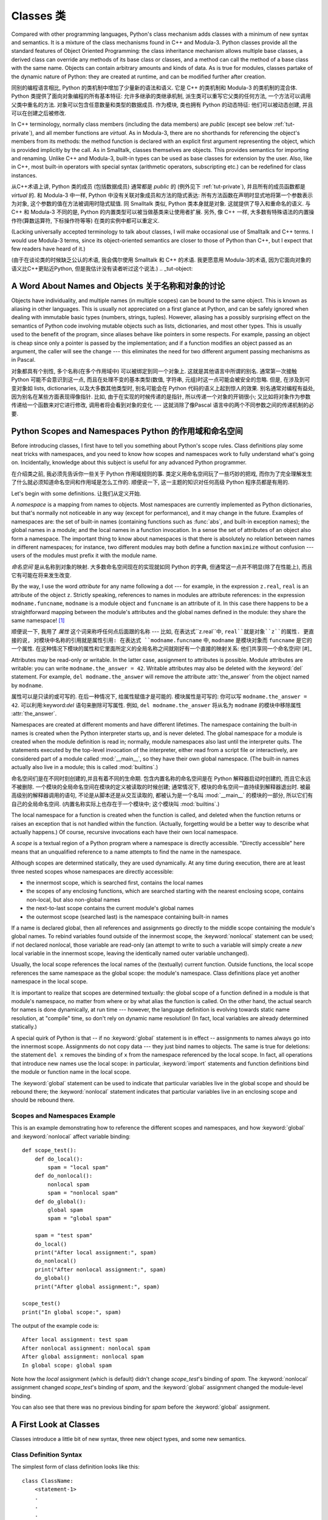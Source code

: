 .. _tut-classes:

***********
Classes 类
***********

Compared with other programming languages, Python's class mechanism adds classes
with a minimum of new syntax and semantics.  It is a mixture of the class
mechanisms found in C++ and Modula-3.  Python classes provide all the standard
features of Object Oriented Programming: the class inheritance mechanism allows
multiple base classes, a derived class can override any methods of its base
class or classes, and a method can call the method of a base class with the same
name.  Objects can contain arbitrary amounts and kinds of data.  As is true for
modules, classes partake of the dynamic nature of Python: they are created at
runtime, and can be modified further after creation.

同别的编程语言相比, Python 的类机制中增加了少量新的语法和语义. 它是 C++
的类机制和 Modula-3 的类机制的混合体. Python 类提供了面向对象编程的所有基本特征:
允许多继承的类继承机制, 派生类可以重写它父类的任何方法,
一个方法可以调用父类中重名的方法. 对象可以包含任意数量和类型的数据成员.
作为模块, 类也拥有 Python 的动态特征: 他们可以被动态创建,
并且可以在创建之后被修改.

In C++ terminology, normally class members (including the data members) are
*public* (except see below :ref:`tut-private`), and all member functions are
*virtual*.  As in Modula-3, there are no shorthands for referencing the object's
members from its methods: the method function is declared with an explicit first
argument representing the object, which is provided implicitly by the call.  As
in Smalltalk, classes themselves are objects.  This provides semantics for
importing and renaming.  Unlike C++ and Modula-3, built-in types can be used as
base classes for extension by the user.  Also, like in C++, most built-in
operators with special syntax (arithmetic operators, subscripting etc.) can be
redefined for class instances.

从C++术语上讲, Python 类的成员 (包括数据成员) 通常都是 *public* 的 (例外见下 :ref:`tut-private`), 
并且所有的成员函数都是 *virtual* 的. 和 Modula-3 中一样, Python
中没有关联对象成员和方法的隐式表达: 所有方法函数在声明时显式地将第一个参数表示为对象,
这个参数的值在方法被调用时隐式赋值. 同 Smalltalk 类似, Python 类本身就是对象.
这就提供了导入和重命名的语义. 与 C++ 和 Modula-3 不同的是, Python
的内置类型可以被当做基类来让使用者扩展. 另外, 像 C++ 一样,
大多数有特殊语法的内置操作符(算数运算符, 下标操作符等等) 在类的实例中都可以重定义.

(Lacking universally accepted terminology to talk about classes, I will make
occasional use of Smalltalk and C++ terms.  I would use Modula-3 terms, since
its object-oriented semantics are closer to those of Python than C++, but I
expect that few readers have heard of it.)

(由于在谈论类的时候缺乏公认的术语, 我会偶尔使用 Smalltalk 和 C++ 的术语.
我更愿意用 Modula-3的术语, 因为它面向对象的语义比C++更贴近Python,
但是我估计没有读者听过这个说法.)
.. _tut-object:

A Word About Names and Objects 关于名称和对象的讨论
====================================================

Objects have individuality, and multiple names (in multiple scopes) can be bound
to the same object.  This is known as aliasing in other languages.  This is
usually not appreciated on a first glance at Python, and can be safely ignored
when dealing with immutable basic types (numbers, strings, tuples).  However,
aliasing has a possibly surprising effect on the semantics of Python code
involving mutable objects such as lists, dictionaries, and most other types.
This is usually used to the benefit of the program, since aliases behave like
pointers in some respects.  For example, passing an object is cheap since only a
pointer is passed by the implementation; and if a function modifies an object
passed as an argument, the caller will see the change --- this eliminates the
need for two different argument passing mechanisms as in Pascal.

对象都具有个别性, 多个名称(在多个作用域中) 可以被绑定到同一个对象上.
这就是其他语言中所谓的别名. 通常第一次接触 Python 可能不会意识到这一点,
而且在处理不变的基本类型(数值, 字符串, 元组)时这一点可能会被安全的忽略.
但是, 在涉及到可变对象如 lists, dictionaries, 以及大多数其他类型时,
别名可能会在 Python 代码的语义上起到惊人的效果. 别名通常对编程有益处,
因为别名在某些方面表现得像指针. 比如, 由于在实现的时候传递的是指针,
所以传递一个对象的开销很小;  又比如将对象作为参数传递给一个函数来对它进行修改,
调用者将会看到对象的变化 --- 这就消除了像Pascal 语言中的两个不同参数之间的传递机制的必要.

.. _tut-scopes:

Python Scopes and Namespaces Python 的作用域和命名空间
========================================================

Before introducing classes, I first have to tell you something about Python's
scope rules.  Class definitions play some neat tricks with namespaces, and you
need to know how scopes and namespaces work to fully understand what's going on.
Incidentally, knowledge about this subject is useful for any advanced Python
programmer.

在介绍类之前, 我必须先告诉你一些关于 Python 作用域规则的事.
类定义用命名空间玩了一些巧妙的把戏, 而你为了完全理解发生了什么就必须知道命名空间和作用域是怎么工作的.
顺便说一下, 这一主题的知识对任何高级 Python 程序员都是有用的.

Let's begin with some definitions. 让我们从定义开始.

A *namespace* is a mapping from names to objects.  Most namespaces are currently
implemented as Python dictionaries, but that's normally not noticeable in any
way (except for performance), and it may change in the future.  Examples of
namespaces are: the set of built-in names (containing functions such as :func:`abs`, and
built-in exception names); the global names in a module; and the local names in
a function invocation.  In a sense the set of attributes of an object also form
a namespace.  The important thing to know about namespaces is that there is
absolutely no relation between names in different namespaces; for instance, two
different modules may both define a function ``maximize`` without confusion ---
users of the modules must prefix it with the module name.

*命名空间* 是从名称到对象的映射. 大多数命名空间现在的实现就如同 Python 的字典,
但通常这一点并不明显(除了在性能上), 而且它有可能在将来发生改变.

By the way, I use the word *attribute* for any name following a dot --- for
example, in the expression ``z.real``, ``real`` is an attribute of the object
``z``.  Strictly speaking, references to names in modules are attribute
references: in the expression ``modname.funcname``, ``modname`` is a module
object and ``funcname`` is an attribute of it.  In this case there happens to be
a straightforward mapping between the module's attributes and the global names
defined in the module: they share the same namespace!  [#]_

顺便说一下, 我用了 *属性* 这个词来称呼任何点后面跟的名称 --- 比如,
在表达式``z.real``中, ``real``就是对象``z``的属性. 更直接的说,
对模块中名称的引用就是属性引用: 在表达式 ``modname.funcname`` 中, ``modname``
是模块对象而 ``funcname`` 是它的一个属性.
在这种情况下模块的属性和它里面所定义的全局名称之间就刚好有一个直接的映射关系:
他们共享同一个命名空间!  [#]_

Attributes may be read-only or writable.  In the latter case, assignment to
attributes is possible.  Module attributes are writable: you can write
``modname.the_answer = 42``.  Writable attributes may also be deleted with the
:keyword:`del` statement.  For example, ``del modname.the_answer`` will remove
the attribute :attr:`the_answer` from the object named by ``modname``.

属性可以是只读的或可写的. 在后一种情况下, 给属性赋值才是可能的. 模块属性是可写的:
你可以写 ``modname.the_answer = 42``. 可以利用:keyword:`del` 语句来删除可写属性.
例如, ``del modname.the_answer`` 将从名为 ``modname`` 的模块中移除属性 :attr:`the_answer`.

Namespaces are created at different moments and have different lifetimes.  The
namespace containing the built-in names is created when the Python interpreter
starts up, and is never deleted.  The global namespace for a module is created
when the module definition is read in; normally, module namespaces also last
until the interpreter quits.  The statements executed by the top-level
invocation of the interpreter, either read from a script file or interactively,
are considered part of a module called :mod:`__main__`, so they have their own
global namespace.  (The built-in names actually also live in a module; this is
called :mod:`builtins`.)

命名空间们是在不同时刻创建的,并且有着不同的生命期. 包含内置名称的命名空间是在 Python
解释器启动时创建的, 而且它永远不被删除. 一个模块的全局命名空间在模块的定义被读取的时候创建;
通常情况下, 模块的命名空间一直持续到解释器退出时. 被最高级别的解释器调用的语句,
不论是从脚本还是从交互读取的, 都被认为是一个名叫 :mod:`__main__` 的模块的一部分,
所以它们有自己的全局命名空间. (内置名称实际上也存在于一个模块中; 这个模块叫 :mod:`builtins`.)

The local namespace for a function is created when the function is called, and
deleted when the function returns or raises an exception that is not handled
within the function.  (Actually, forgetting would be a better way to describe
what actually happens.)  Of course, recursive invocations each have their own
local namespace.

A *scope* is a textual region of a Python program where a namespace is directly
accessible.  "Directly accessible" here means that an unqualified reference to a
name attempts to find the name in the namespace.

Although scopes are determined statically, they are used dynamically. At any
time during execution, there are at least three nested scopes whose namespaces
are directly accessible:

* the innermost scope, which is searched first, contains the local names
* the scopes of any enclosing functions, which are searched starting with the
  nearest enclosing scope, contains non-local, but also non-global names
* the next-to-last scope contains the current module's global names
* the outermost scope (searched last) is the namespace containing built-in names

If a name is declared global, then all references and assignments go directly to
the middle scope containing the module's global names.  To rebind variables
found outside of the innermost scope, the :keyword:`nonlocal` statement can be
used; if not declared nonlocal, those variable are read-only (an attempt to
write to such a variable will simply create a *new* local variable in the
innermost scope, leaving the identically named outer variable unchanged).

Usually, the local scope references the local names of the (textually) current
function.  Outside functions, the local scope references the same namespace as
the global scope: the module's namespace. Class definitions place yet another
namespace in the local scope.

It is important to realize that scopes are determined textually: the global
scope of a function defined in a module is that module's namespace, no matter
from where or by what alias the function is called.  On the other hand, the
actual search for names is done dynamically, at run time --- however, the
language definition is evolving towards static name resolution, at "compile"
time, so don't rely on dynamic name resolution!  (In fact, local variables are
already determined statically.)

A special quirk of Python is that -- if no :keyword:`global` statement is in
effect -- assignments to names always go into the innermost scope.  Assignments
do not copy data --- they just bind names to objects.  The same is true for
deletions: the statement ``del x`` removes the binding of ``x`` from the
namespace referenced by the local scope.  In fact, all operations that introduce
new names use the local scope: in particular, :keyword:`import` statements and
function definitions bind the module or function name in the local scope.

The :keyword:`global` statement can be used to indicate that particular
variables live in the global scope and should be rebound there; the
:keyword:`nonlocal` statement indicates that particular variables live in
an enclosing scope and should be rebound there.

.. _tut-scopeexample:

Scopes and Namespaces Example
-----------------------------

This is an example demonstrating how to reference the different scopes and
namespaces, and how :keyword:`global` and :keyword:`nonlocal` affect variable
binding::

   def scope_test():
       def do_local():
           spam = "local spam"
       def do_nonlocal():
           nonlocal spam
           spam = "nonlocal spam"
       def do_global():
           global spam
           spam = "global spam"

       spam = "test spam"
       do_local()
       print("After local assignment:", spam)
       do_nonlocal()
       print("After nonlocal assignment:", spam)
       do_global()
       print("After global assignment:", spam)

   scope_test()
   print("In global scope:", spam)

The output of the example code is::

   After local assignment: test spam
   After nonlocal assignment: nonlocal spam
   After global assignment: nonlocal spam
   In global scope: global spam

Note how the *local* assignment (which is default) didn't change *scope_test*\'s
binding of *spam*.  The :keyword:`nonlocal` assignment changed *scope_test*\'s
binding of *spam*, and the :keyword:`global` assignment changed the module-level
binding.

You can also see that there was no previous binding for *spam* before the
:keyword:`global` assignment.


.. _tut-firstclasses:

A First Look at Classes
=======================

Classes introduce a little bit of new syntax, three new object types, and some
new semantics.


.. _tut-classdefinition:

Class Definition Syntax
-----------------------

The simplest form of class definition looks like this::

   class ClassName:
       <statement-1>
       .
       .
       .
       <statement-N>

Class definitions, like function definitions (:keyword:`def` statements) must be
executed before they have any effect.  (You could conceivably place a class
definition in a branch of an :keyword:`if` statement, or inside a function.)

In practice, the statements inside a class definition will usually be function
definitions, but other statements are allowed, and sometimes useful --- we'll
come back to this later.  The function definitions inside a class normally have
a peculiar form of argument list, dictated by the calling conventions for
methods --- again, this is explained later.

When a class definition is entered, a new namespace is created, and used as the
local scope --- thus, all assignments to local variables go into this new
namespace.  In particular, function definitions bind the name of the new
function here.

When a class definition is left normally (via the end), a *class object* is
created.  This is basically a wrapper around the contents of the namespace
created by the class definition; we'll learn more about class objects in the
next section.  The original local scope (the one in effect just before the class
definition was entered) is reinstated, and the class object is bound here to the
class name given in the class definition header (:class:`ClassName` in the
example).


.. _tut-classobjects:

Class Objects
-------------

Class objects support two kinds of operations: attribute references and
instantiation.

*Attribute references* use the standard syntax used for all attribute references
in Python: ``obj.name``.  Valid attribute names are all the names that were in
the class's namespace when the class object was created.  So, if the class
definition looked like this::

   class MyClass:
       """A simple example class"""
       i = 12345
       def f(self):
           return 'hello world'

then ``MyClass.i`` and ``MyClass.f`` are valid attribute references, returning
an integer and a function object, respectively. Class attributes can also be
assigned to, so you can change the value of ``MyClass.i`` by assignment.
:attr:`__doc__` is also a valid attribute, returning the docstring belonging to
the class: ``"A simple example class"``.

Class *instantiation* uses function notation.  Just pretend that the class
object is a parameterless function that returns a new instance of the class.
For example (assuming the above class)::

   x = MyClass()

creates a new *instance* of the class and assigns this object to the local
variable ``x``.

The instantiation operation ("calling" a class object) creates an empty object.
Many classes like to create objects with instances customized to a specific
initial state. Therefore a class may define a special method named
:meth:`__init__`, like this::

   def __init__(self):
       self.data = []

When a class defines an :meth:`__init__` method, class instantiation
automatically invokes :meth:`__init__` for the newly-created class instance.  So
in this example, a new, initialized instance can be obtained by::

   x = MyClass()

Of course, the :meth:`__init__` method may have arguments for greater
flexibility.  In that case, arguments given to the class instantiation operator
are passed on to :meth:`__init__`.  For example, ::

   >>> class Complex:
   ...     def __init__(self, realpart, imagpart):
   ...         self.r = realpart
   ...         self.i = imagpart
   ...
   >>> x = Complex(3.0, -4.5)
   >>> x.r, x.i
   (3.0, -4.5)


.. _tut-instanceobjects:

Instance Objects
----------------

Now what can we do with instance objects?  The only operations understood by
instance objects are attribute references.  There are two kinds of valid
attribute names, data attributes and methods.

*data attributes* correspond to "instance variables" in Smalltalk, and to "data
members" in C++.  Data attributes need not be declared; like local variables,
they spring into existence when they are first assigned to.  For example, if
``x`` is the instance of :class:`MyClass` created above, the following piece of
code will print the value ``16``, without leaving a trace::

   x.counter = 1
   while x.counter < 10:
       x.counter = x.counter * 2
   print(x.counter)
   del x.counter

The other kind of instance attribute reference is a *method*. A method is a
function that "belongs to" an object.  (In Python, the term method is not unique
to class instances: other object types can have methods as well.  For example,
list objects have methods called append, insert, remove, sort, and so on.
However, in the following discussion, we'll use the term method exclusively to
mean methods of class instance objects, unless explicitly stated otherwise.)

.. index:: object: method

Valid method names of an instance object depend on its class.  By definition,
all attributes of a class that are function  objects define corresponding
methods of its instances.  So in our example, ``x.f`` is a valid method
reference, since ``MyClass.f`` is a function, but ``x.i`` is not, since
``MyClass.i`` is not.  But ``x.f`` is not the same thing as ``MyClass.f`` --- it
is a *method object*, not a function object.


.. _tut-methodobjects:

Method Objects
--------------

Usually, a method is called right after it is bound::

   x.f()

In the :class:`MyClass` example, this will return the string ``'hello world'``.
However, it is not necessary to call a method right away: ``x.f`` is a method
object, and can be stored away and called at a later time.  For example::

   xf = x.f
   while True:
       print(xf())

will continue to print ``hello world`` until the end of time.

What exactly happens when a method is called?  You may have noticed that
``x.f()`` was called without an argument above, even though the function
definition for :meth:`f` specified an argument.  What happened to the argument?
Surely Python raises an exception when a function that requires an argument is
called without any --- even if the argument isn't actually used...

Actually, you may have guessed the answer: the special thing about methods is
that the object is passed as the first argument of the function.  In our
example, the call ``x.f()`` is exactly equivalent to ``MyClass.f(x)``.  In
general, calling a method with a list of *n* arguments is equivalent to calling
the corresponding function with an argument list that is created by inserting
the method's object before the first argument.

If you still don't understand how methods work, a look at the implementation can
perhaps clarify matters.  When an instance attribute is referenced that isn't a
data attribute, its class is searched.  If the name denotes a valid class
attribute that is a function object, a method object is created by packing
(pointers to) the instance object and the function object just found together in
an abstract object: this is the method object.  When the method object is called
with an argument list, a new argument list is constructed from the instance
object and the argument list, and the function object is called with this new
argument list.


.. _tut-remarks:

Random Remarks
==============

.. These should perhaps be placed more carefully...

Data attributes override method attributes with the same name; to avoid
accidental name conflicts, which may cause hard-to-find bugs in large programs,
it is wise to use some kind of convention that minimizes the chance of
conflicts.  Possible conventions include capitalizing method names, prefixing
data attribute names with a small unique string (perhaps just an underscore), or
using verbs for methods and nouns for data attributes.

数据属性覆写了同名的方法属性; 为了避免这个偶然的名字冲突,
在大型的程序中这会导致很难寻找的 bug, 使用某些命名约定是非常明智的,
这样可以最小的避免冲突. 可能的约定包括大写方法名称, 
在数据类型前增加特殊的前缀 (或者就是一个下划线),
或对于方法使用动词, 而数据成员则使用名词.

Data attributes may be referenced by methods as well as by ordinary users
("clients") of an object.  In other words, classes are not usable to implement
pure abstract data types.  In fact, nothing in Python makes it possible to
enforce data hiding --- it is all based upon convention.  (On the other hand,
the Python implementation, written in C, can completely hide implementation
details and control access to an object if necessary; this can be used by
extensions to Python written in C.)

数据属性可以被该类的方法或者普通的用户 ("客户") 引用.
换句话说, 类是不能实现完全的抽象数据类型.
事实上, 在 Python 中没有任何东西是强制隐藏的 --- 这完全是基于约定.
(在另一方面, Python 是用 C 实现的, 这样就可以实现细节的隐藏和控制访问;
这可以通过编写 Python 的扩展实现.)

Clients should use data attributes with care --- clients may mess up invariants
maintained by the methods by stamping on their data attributes.  Note that
clients may add data attributes of their own to an instance object without
affecting the validity of the methods, as long as name conflicts are avoided ---
again, a naming convention can save a lot of headaches here.

客户需要小心地使用数据属性 --- 客户会弄乱被方法控制的不变量, 
通过使用它们自己的方法属性. 注意用户可以增加它们自己的数据到实例对象上,
而没有检查有没有影响方法的有效性, 只要避免名字冲突 --
在说一次, 命名约定可以避免很多这样令人头疼的问题.

There is no shorthand for referencing data attributes (or other methods!) from
within methods.  I find that this actually increases the readability of methods:
there is no chance of confusing local variables and instance variables when
glancing through a method.

在引用数据属性 (或其他方法 !) 并没有快速的方法.
我发现这的确增加了方法的可读性: 这样就不会被局部变量和实例中的变量所困惑,
特别是在随便看看一个方法时.


Often, the first argument of a method is called ``self``.  This is nothing more
than a convention: the name ``self`` has absolutely no special meaning to
Python.  Note, however, that by not following the convention your code may be
less readable to other Python programmers, and it is also conceivable that a
*class browser* program might be written that relies upon such a convention.

通常, 方法的第一个参数称为 ``self``. 这更多的只是约定:
``self`` 对于 Python 来说没有任何意义. 但注意, 如果不遵循这个约定,
对于其他的程序员来说就比较难以理解了, 一个 *class browser* 程序可能会依赖此约定.

Any function object that is a class attribute defines a method for instances of
that class.  It is not necessary that the function definition is textually
enclosed in the class definition: assigning a function object to a local
variable in the class is also ok.  For example:

作为类属性的任何函数对象, 定义了一个方法用于那个类的实例.
函数是否在一个类体中其实并不重要: 指定一个函数对象给类中的局部变量也是可以的.
例如:

::

   # Function defined outside the class
   def f1(self, x, y):
       return min(x, x+y)

   class C:
       f = f1
       def g(self):
           return 'hello world'
       h = g

Now ``f``, ``g`` and ``h`` are all attributes of class :class:`C` that refer to
function objects, and consequently they are all methods of instances of
:class:`C` --- ``h`` being exactly equivalent to ``g``.  Note that this practice
usually only serves to confuse the reader of a program.

现在 ``f``, ``g`` 和 ``h`` 都是类 :class:`C` 的属性, 并且指向函数对象,
而且都是类 :class:`C` 实例的方法 --- ``h`` 和 ``g`` 是等价的.
注意这个只会是读者感到困惑.

Methods may call other methods by using method attributes of the ``self``
argument:

方法可以通过使用 ``self`` 参数调用其他的方法:

::

   class Bag:
       def __init__(self):
           self.data = []
       def add(self, x):
           self.data.append(x)
       def addtwice(self, x):
           self.add(x)
           self.add(x)

Methods may reference global names in the same way as ordinary functions.  The
global scope associated with a method is the module containing the class
definition.  (The class itself is never used as a global scope.)  While one
rarely encounters a good reason for using global data in a method, there are
many legitimate uses of the global scope: for one thing, functions and modules
imported into the global scope can be used by methods, as well as functions and
classes defined in it.  Usually, the class containing the method is itself
defined in this global scope, and in the next section we'll find some good
reasons why a method would want to reference its own class.

方法可以引用全局变量, 就像普通函数中那样. 与这个方法相关的全局作用域,
是包含那个类定义的模块. (类本身永远不会作为全局作用域使用.)
如果的确需要在方法中使用全局数据, 那么需要合法的使用:
首先一件事, 被导入全局作用域的函数和模块可以被方法使用,
就如定义在里面的函数和类一样. 通常来说, 定义在全局作用域中, 包含方法的类是它自己本身,
并且在后面我们会知道为何方法应该引用自己的类.

Each value is an object, and therefore has a *class* (also called its *type*).
It is stored as ``object.__class__``.

每个值都是一个对象, 所以对于 *class* (或称为它的 *type*) 也是这样.
它存于 ``object.__class__``.


.. _tut-inheritance:

Inheritance
===========

Of course, a language feature would not be worthy of the name "class" without
supporting inheritance.  The syntax for a derived class definition looks like
this:

当然, 一个有 "class" 的语言如果没有继承就没有多大的价值了.
派生类的定义如下:

::

   class DerivedClassName(BaseClassName):
       <statement-1>
       .
       .
       .
       <statement-N>

The name :class:`BaseClassName` must be defined in a scope containing the
derived class definition.  In place of a base class name, other arbitrary
expressions are also allowed.  This can be useful, for example, when the base
class is defined in another module:

:class:`BaseClassName` 的定义对于派生类而言必须是可见的.
在基类的地方, 任意的表达式都是允许的. 这就会非常有用, 
比如基类定义在另一个模块:

::

   class DerivedClassName(modname.BaseClassName):

Execution of a derived class definition proceeds the same as for a base class.
When the class object is constructed, the base class is remembered.  This is
used for resolving attribute references: if a requested attribute is not found
in the class, the search proceeds to look in the base class.  This rule is
applied recursively if the base class itself is derived from some other class.

派生类就可以像基类一样使用. 当一个类被构建, 那么它就会记下基类.
这是用于解决属性引用的问题:  当一个属性在这个类中没有被找到,
那么就会去基类中寻找. 然后搜索就会递归, 因为如果基类本身也是从其他的派生.

There's nothing special about instantiation of derived classes:
``DerivedClassName()`` creates a new instance of the class.  Method references
are resolved as follows: the corresponding class attribute is searched,
descending down the chain of base classes if necessary, and the method reference
is valid if this yields a function object.

实例化一个派生类没有什么特别: ``DerivedClassName()`` 会创建这个类的新实例.
方法的引用如下: 相应的类的属性会被搜寻, 如果需要回去搜寻基类,
如果返回一个函数对象, 那么这个引用就是合法的.

Derived classes may override methods of their base classes.  Because methods
have no special privileges when calling other methods of the same object, a
method of a base class that calls another method defined in the same base class
may end up calling a method of a derived class that overrides it.  (For C++
programmers: all methods in Python are effectively ``virtual``.)

派生类会覆写基类的方法. 因为当调用同样的对象的其他方法时方法并没有什么特别的,
基类的方法会因为先调用派生类的方法而被覆写.
(对于 C++ 程序员: 所有的方法在 Python 中都是 ``vitual`` 的.)

An overriding method in a derived class may in fact want to extend rather than
simply replace the base class method of the same name. There is a simple way to
call the base class method directly: just call ``BaseClassName.methodname(self,
arguments)``.  This is occasionally useful to clients as well.  (Note that this
only works if the base class is accessible as ``BaseClassName`` in the global
scope.)

一个在派生类中覆写的方法可能需要基类的方法.
最简单的方式就是直接调用基类的方法: 调用 ``BaseClassName.methodname(self, arguments)``.
这对于可续来说也是很方便的. (这仅在 ``BaseClassName`` 可访问时才有效.)

Python has two built-in functions that work with inheritance:

Python 有两个内置函数用于继承:

* Use :func:`isinstance` to check an instance's type: ``isinstance(obj, int)``
  will be ``True`` only if ``obj.__class__`` is :class:`int` or some class
  derived from :class:`int`.

  使用 :func:`isinstance` 检查实例的类型: ``isinstance(obj, int)``
  只有在 ``obj.__class__`` 是 :class:`int` 或其派生类时才为 ``True``.

* Use :func:`issubclass` to check class inheritance: ``issubclass(bool, int)``
  is ``True`` since :class:`bool` is a subclass of :class:`int`.  However,
  ``issubclass(float, int)`` is ``False`` since :class:`float` is not a
  subclass of :class:`int`.

  使用 :func:`issubclass` 用于检查类的继承关系: ``issubclass(bool, int)``
  会返回 ``True``, 因为 :class:`bool` 是 :class:`int` 的派生类.
  但是, ``issubclass(float, int)`` 会是 ``False`` 因为 :class:`float`
  并不是 :class:`int` 的派生类.



.. _tut-multiple:

Multiple Inheritance
--------------------

Python supports a form of multiple inheritance as well.  A class definition with
multiple base classes looks like this:

Python 支持多重继承. 一个多重继承的类定义看起来像这样:

::

   class DerivedClassName(Base1, Base2, Base3):
       <statement-1>
       .
       .
       .
       <statement-N>

For most purposes, in the simplest cases, you can think of the search for
attributes inherited from a parent class as depth-first, left-to-right, not
searching twice in the same class where there is an overlap in the hierarchy.
Thus, if an attribute is not found in :class:`DerivedClassName`, it is searched
for in :class:`Base1`, then (recursively) in the base classes of :class:`Base1`,
and if it was not found there, it was searched for in :class:`Base2`, and so on.

对于大多数目的, 在最简单的情况下, 你可以将属性搜寻的方式是,
从下至上, 从左到右, 在继承体系中, 同样的类只会被搜寻一次.
如果一个属性在 :class:`DerivedClassName` 中没有被找到,
它就会搜寻 `Base1`, 然后 (递归地) 搜寻 :class:`Base1` 的基类,
然后如果还是没有找到, 那么就会搜索 :class:`Base2`, 等等.

In fact, it is slightly more complex than that; the method resolution order
changes dynamically to support cooperative calls to :func:`super`.  This
approach is known in some other multiple-inheritance languages as
call-next-method and is more powerful than the super call found in
single-inheritance languages.

事实上, 这更加的复杂; 方法的搜寻顺序会根据调用 :func:`super` 而变化.
这个方法在某些其他多重继承的语言中以 call-next-method 被熟知, 
而且比单继承的语言中要有用.

Dynamic ordering is necessary because all cases of multiple inheritance exhibit
one or more diamond relationships (where at least one of the parent classes
can be accessed through multiple paths from the bottommost class).  For example,
all classes inherit from :class:`object`, so any case of multiple inheritance
provides more than one path to reach :class:`object`.  To keep the base classes
from being accessed more than once, the dynamic algorithm linearizes the search
order in a way that preserves the left-to-right ordering specified in each
class, that calls each parent only once, and that is monotonic (meaning that a
class can be subclassed without affecting the precedence order of its parents).
Taken together, these properties make it possible to design reliable and
extensible classes with multiple inheritance.  For more detail, see
http://www.python.org/download/releases/2.3/mro/.

动态的顺序是很有必要的, 因为在那些处于菱形继承体系中 (这里至少有个父类被多次派生).
比如, 所有的类都从 :class:`object` 派生, 所以到达 :class:`object` 的路径不止一条.
为了防止基类被多次访问, 动态的算法线性化了搜寻的路径, 先从左至右搜索指定的类,
然后这样就可以让每个父类只搜寻一次, 并且单一 (这就意味一个类可以被派生,
但是不会影响其父类的搜寻路径. 使用了这些, 就使得以多重继承设计的类更可靠和可扩展.
具体参考http://www.python.org/download/releases/2.3/mro/.


.. _tut-private:

Private Variables
=================

"Private" instance variables that cannot be accessed except from inside an
object don't exist in Python.  However, there is a convention that is followed
by most Python code: a name prefixed with an underscore (e.g. ``_spam``) should
be treated as a non-public part of the API (whether it is a function, a method
or a data member).  It should be considered an implementation detail and subject
to change without notice.

在 Python 之中, 并不存在那种无法访问的 "私有" 变量.
但是, 在多数的 Python 代码中有个约定: 以一个下划线带头的名字 (如 ``_spam``)
应该作为非公共的 API (不管是函数, 方法或者数据成员).
这应该作为具体的实现, 而且变化它也无须提醒.

Since there is a valid use-case for class-private members (namely to avoid name
clashes of names with names defined by subclasses), there is limited support for
such a mechanism, called :dfn:`name mangling`.  Any identifier of the form
``__spam`` (at least two leading underscores, at most one trailing underscore)
is textually replaced with ``_classname__spam``, where ``classname`` is the
current class name with leading underscore(s) stripped.  This mangling is done
without regard to the syntactic position of the identifier, as long as it
occurs within the definition of a class.

因为有一个合法的情况用于使用私有的成员 (名义上是说在派生类中避免名字的冲突),
因此就有这样的一种机制称为 :dfn:`name mangling`. 任何如 ``__spam`` 形式的标识符,
(在开头至少有两个下划线) 将被替换为 ``_classname__spam``, 此处的 ``classname``
就是当前的类. 这样的处理无须关注标识符的句法上的位置,
尽管它是在一个类的定义中.

Note that the mangling rules are designed mostly to avoid accidents; it still is
possible to access or modify a variable that is considered private.  This can
even be useful in special circumstances, such as in the debugger.

注意, 这样的规则只是用于防止冲突; 它仍然可以访问或修改, 尽管认为这是一个私有变量.
在某些特殊情况下, 如测试等, 是有用的.

Notice that code passed to ``exec()`` or ``eval()`` does not consider the
classname of the invoking class to be the current class; this is similar to the
effect of the ``global`` statement, the effect of which is likewise restricted
to code that is byte-compiled together.  The same restriction applies to
``getattr()``, ``setattr()`` and ``delattr()``, as well as when referencing
``__dict__`` directly.

注意, 传递给 ``exec()`` 或 ``eval()`` 的代码并不会考虑被调用类的类名是当前的类;
这个和 ``global`` 语句的效果一样, 字节编译的代码也有同样的限制.
而对于 ``getattr()``, ``setattr()`` 和 ``delattr()`` 也有这种限制,
直接访问 ``__dict__`` 也是有这样的问题.



.. _tut-odds:

Odds and Ends
=============

Sometimes it is useful to have a data type similar to the Pascal "record" or C
"struct", bundling together a few named data items.  An empty class definition
will do nicely:

有些时候, 有类似于 Pascal 的 "record" 或 C 的 "struct" 这样的数据类型非常有用,
绑定一些命名的数据. 一个空的类定义就将很好:

::

   class Employee:
       pass

   john = Employee() # Create an empty employee record

   # Fill the fields of the record
   john.name = 'John Doe'
   john.dept = 'computer lab'
   john.salary = 1000

A piece of Python code that expects a particular abstract data type can often be
passed a class that emulates the methods of that data type instead.  For
instance, if you have a function that formats some data from a file object, you
can define a class with methods :meth:`read` and :meth:`readline` that get the
data from a string buffer instead, and pass it as an argument.

一段 Python 代码中如果希望一个抽象的数据类型, 那么可以通过传递一个类给那个方法,
就好像有了那个数据类型一样. 
(译者注: 我难以理解此话应该如何翻译. 但我的想法, 这应该就如多态一样, 如:

::

    def handle(dt):
        dt.i += 1

在此处, 我们不需要知道 dt 具体是什么类型, 但是只要知道它有一个属性叫 i 就可以了.
这正是 Python 动态绑定的强大之处. 如果大家看到, 请给出好的意见.
)
例如, 如果你有一个函数用于格式化某些从文件对象中读取的数据,
你可以定义一个类, 然后有方法 :meth:`read` 和 :meth:`readline`
用于读取数据, 然后将这个类作为一个参数传递给那个函数.

.. (Unfortunately, this technique has its limitations: a class can't define
   operations that are accessed by special syntax such as sequence subscripting
   or arithmetic operators, and assigning such a "pseudo-file" to sys.stdin will
   not cause the interpreter to read further input from it.)

Instance method objects have attributes, too: ``m.__self__`` is the instance
object with the method :meth:`m`, and ``m.__func__`` is the function object
corresponding to the method.

实例方法对象也有属性: ``m.__self__`` 就是一个方法 :meth:`m` 的实例对象,
而 ``m.__func__`` 是相应于该方法的函数对象.


.. _tut-exceptionclasses:

Exceptions Are Classes Too
==========================

User-defined exceptions are identified by classes as well.  Using this mechanism
it is possible to create extensible hierarchies of exceptions.

用户定义的异常其实也是类. 使用这个机制, 就可以创建可扩展的异常继承体系.

There are two new valid (semantic) forms for the :keyword:`raise` statement:

有两种合法的形式用于 :keyword:`raise` 语句:

::

   raise Class

   raise Instance

In the first form, ``Class`` must be an instance of :class:`type` or of a
class derived from it.  The first form is a shorthand for:

在第一种形式下, ``Class`` 必须是 :class:`type` 的实例或者其派生.
第一种形式可以简化为这样这样:

::

   raise Class()

A class in an :keyword:`except` clause is compatible with an exception if it is
the same class or a base class thereof (but not the other way around --- an
except clause listing a derived class is not compatible with a base class).  For
example, the following code will print B, C, D in that order:

一个在 :keyword:`except` 中的类, 可以与一个异常相容, 如果该异常是同样的类,
或是它的基类 (但是并不是另一种 -- 一个 except 语句列出的派生类与其基类并不相容).
如下面的代码, 以那种顺序打印出 B, C, D:

::

   class B(Exception):
       pass
   class C(B):
       pass
   class D(C):
       pass

   for c in [B, C, D]:
       try:
           raise c()
       except D:
           print("D")
       except C:
           print("C")
       except B:
           print("B")

Note that if the except clauses were reversed (with ``except B`` first), it
would have printed B, B, B --- the first matching except clause is triggered.

但是注意, 如果 except 语句是反着的 (先用 ``except B``),
那么打印的结果将是 B, B, B -- 第一个总是匹配.

When an error message is printed for an unhandled exception, the exception's
class name is printed, then a colon and a space, and finally the instance
converted to a string using the built-in function :func:`str`.

当因为一个未处理的异常发生时, 错误信息将被打印, 异常的类名将被打印,
然后是一个冒号和空格, 最后是使用 :func:`str` 转换后的实例.


.. _tut-iterators:

Iterators
=========

By now you have probably noticed that most container objects can be looped over
using a :keyword:`for` statement:

到目前为止, 你可能注意到, 大多数的容器对象都可以使用 :keyword:`for` 来迭代:

::

   for element in [1, 2, 3]:
       print(element)
   for element in (1, 2, 3):
       print(element)
   for key in {'one':1, 'two':2}:
       print(key)
   for char in "123":
       print(char)
   for line in open("myfile.txt"):
       print(line)

This style of access is clear, concise, and convenient.  The use of iterators
pervades and unifies Python.  Behind the scenes, the :keyword:`for` statement
calls :func:`iter` on the container object.  The function returns an iterator
object that defines the method :meth:`__next__` which accesses elements in the
container one at a time.  When there are no more elements, :meth:`__next__`
raises a :exc:`StopIteration` exception which tells the :keyword:`for` loop to
terminate.  You can call the :meth:`__next__` method using the :func:`next`
built-in function; this example shows how it all works:

这种形式简洁, 明了并且方便. 迭代器的使用遍布于 Python 之中.
在这个外表之下, :keyword:`for` 语句对容器对象调用了 :func:`iter`.
这个函数返回一个迭代器对象, 它定义了 :meth:`__next__` 方法, 
用以在每次访问时得到一个元素. 当没有任何元素时, :meth:`__next__`
将产生 :exc:`StopIteration` 异常, 它告诉 :keyword:`for` 停止迭代.
你可以使用内置函数 :func:`next` 来调用 :meth:`__next__` 方法;
这个例子展示了它如何工作:

::

   >>> s = 'abc'
   >>> it = iter(s)
   >>> it
   <iterator object at 0x00A1DB50>
   >>> next(it)
   'a'
   >>> next(it)
   'b'
   >>> next(it)
   'c'
   >>> next(it)

   Traceback (most recent call last):
     File "<stdin>", line 1, in ?
       next(it)
   StopIteration

Having seen the mechanics behind the iterator protocol, it is easy to add
iterator behavior to your classes.  Define an :meth:`__iter__` method which
returns an object with a :meth:`__next__` method.  If the class defines
:meth:`__next__`, then :meth:`__iter__` can just return ``self``:

在看到迭代器的机制之后, 就可以很简单的将迭代行为增加到你的类中.
定义一个 :meth:`__iter__` 方法用以返回一个具有 :meth:`__next__` 的对象.
如果这个类定义了 :meth:`__next__` , 那么 :meth:`__iter__` 仅需要返回 ``self``:

::

   class Reverse:
       "Iterator for looping over a sequence backwards"
       def __init__(self, data):
           self.data = data
           self.index = len(data)
       def __iter__(self):
           return self
       def __next__(self):
           if self.index == 0:
               raise StopIteration
           self.index = self.index - 1
           return self.data[self.index]

   >>> rev = Reverse('spam')
   >>> iter(rev)
   <__main__.Reverse object at 0x00A1DB50>
   >>> for char in rev:
   ...     print(char)
   ...
   m
   a
   p
   s


.. _tut-generators:

Generators
==========

:term:`Generator`\s are a simple and powerful tool for creating iterators.  They
are written like regular functions but use the :keyword:`yield` statement
whenever they want to return data.  Each time :func:`next` is called on it, the
generator resumes where it left-off (it remembers all the data values and which
statement was last executed).  An example shows that generators can be trivially
easy to create:

:term:`Generator` (生成器) 是一个用于创建迭代器简单而且强大的工具.
它们和普通的函数很像, 但是当它们需要返回值时, 则使用 :keyword:`yield` 语句.
每次 :func:`next` 被调用时, 生成器会从它上次离开的地方继续执行 (
它会记住所有的数据值和最后一次执行的语句). 一个例子用以展示如何创建生成器:

::

   def reverse(data):
       for index in range(len(data)-1, -1, -1):
           yield data[index]

   >>> for char in reverse('golf'):
   ...     print(char)
   ...
   f
   l
   o
   g

Anything that can be done with generators can also be done with class based
iterators as described in the previous section.  What makes generators so
compact is that the :meth:`__iter__` and :meth:`__next__` methods are created
automatically.

任何可用生成器实现的东西都能用基于迭代器的类实现, 这个在前面有所描述.
让生成器看起来很紧密的原因是它自动创建了 :meth:`__iter` 和 :meth:`__next__`.

Another key feature is that the local variables and execution state are
automatically saved between calls.  This made the function easier to write and
much more clear than an approach using instance variables like ``self.index``
and ``self.data``.

另一个关键的特性在于, 局部变量和执行状态都被自动保存下来.
这就使函数更容易编写并且更加清晰, 相对于使用实例的变量, 如 ``self.index``
和 ``self.data``.

In addition to automatic method creation and saving program state, when
generators terminate, they automatically raise :exc:`StopIteration`. In
combination, these features make it easy to create iterators with no more effort
than writing a regular function.

除了自动创建方法和保存程序状态, 当生成器终止时, 它们会自动产生 :exc:`StopIteration`
异常. 在这些结合起来后, 这就使得能够很简单的创建迭代器, 除了仅需要编写一个函数.


.. _tut-genexps:

Generator Expressions
=====================

Some simple generators can be coded succinctly as expressions using a syntax
similar to list comprehensions but with parentheses instead of brackets.  These
expressions are designed for situations where the generator is used right away
by an enclosing function.  Generator expressions are more compact but less
versatile than full generator definitions and tend to be more memory friendly
than equivalent list comprehensions.

有些简单的生成器可以简洁的写出来, 而且和列表推导很类似, 仅仅是将方括号换成了圆括号.
这些表达式设计用于在一个函数中正好可以用生成器的情况. 生成器表达式更加紧密,
但是功能相对来说也少点, 并且与同样的列表推导式来说更节约内存.

Examples 例子::

   >>> sum(i*i for i in range(10))                 # sum of squares
   285

   >>> xvec = [10, 20, 30]
   >>> yvec = [7, 5, 3]
   >>> sum(x*y for x,y in zip(xvec, yvec))         # dot product
   260

   >>> from math import pi, sin
   >>> sine_table = {x: sin(x*pi/180) for x in range(0, 91)}

   >>> unique_words = set(word  for line in page  for word in line.split())

   >>> valedictorian = max((student.gpa, student.name) for student in graduates)

   >>> data = 'golf'
   >>> list(data[i] for i in range(len(data)-1, -1, -1))
   ['f', 'l', 'o', 'g']



.. rubric:: Footnotes

.. [#] Except for one thing.  Module objects have a secret read-only attribute called
   :attr:`__dict__` which returns the dictionary used to implement the module's
   namespace; the name :attr:`__dict__` is an attribute but not a global name.
   Obviously, using this violates the abstraction of namespace implementation, and
   should be restricted to things like post-mortem debuggers.

